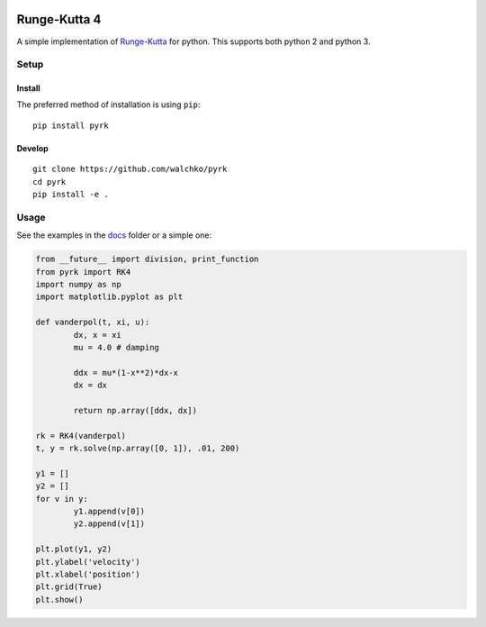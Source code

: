 
.. image:: https://github.com/walchko/pyrk/raw/master/pics/math2.jpg
	:alt: Header pic

Runge-Kutta 4
==============

.. image:: https://travis-ci.org/walchko/pyrk.svg?branch=master
	:target: https://travis-ci.org/walchko/pyrk
	:alt: Travis-ci
.. image:: https://landscape.io/github/walchko/pyrk/master/landscape.svg?style=flat
   :target: https://landscape.io/github/walchko/pyrk/master
   :alt: Code Health
.. image:: https://img.shields.io/pypi/pyversions/pyrk.svg
	:target:  https://pypi.python.org/pypi/pyrk/
	:alt: Python Versions
.. image:: https://img.shields.io/pypi/v/pyrk.svg
    :target: https://pypi.python.org/pypi/pyrk/
    :alt: Latest Version
.. image:: https://img.shields.io/pypi/l/pyrk.svg
    :target: https://pypi.python.org/pypi/pyrk/
    :alt: License


A simple implementation of `Runge-Kutta <https://en.wikipedia.org/wiki/Runge%E2%80%93Kutta_methods>`_
for python. This supports both python 2 and python 3.

Setup
--------

Install
~~~~~~~~~

The preferred method of installation is using ``pip``::

	pip install pyrk


Develop
~~~~~~~~~~

::

	git clone https://github.com/walchko/pyrk
	cd pyrk
	pip install -e .

Usage
--------

See the examples in the `docs <https://github.com/walchko/pyrk/blob/master/doc/runge-kutta.ipynb>`_ folder or a simple one:

.. code:: python

	from __future__ import division, print_function
	from pyrk import RK4
	import numpy as np
	import matplotlib.pyplot as plt

	def vanderpol(t, xi, u):
		dx, x = xi
		mu = 4.0 # damping

		ddx = mu*(1-x**2)*dx-x
		dx = dx

		return np.array([ddx, dx])

	rk = RK4(vanderpol)
	t, y = rk.solve(np.array([0, 1]), .01, 200)

	y1 = []
	y2 = []
	for v in y:
		y1.append(v[0])
		y2.append(v[1])

	plt.plot(y1, y2)
	plt.ylabel('velocity')
	plt.xlabel('position')
	plt.grid(True)
	plt.show()
